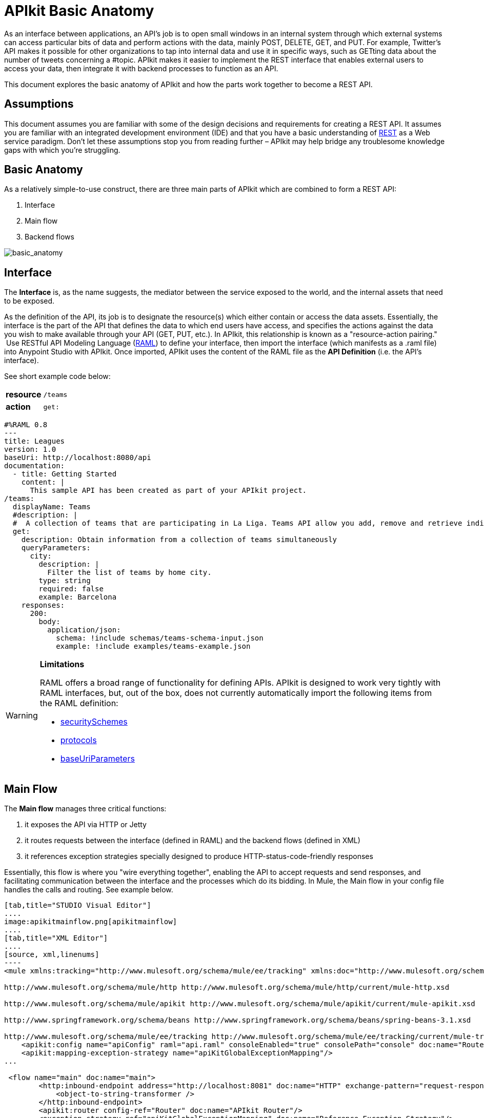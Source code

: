 = APIkit Basic Anatomy
:keywords: apikit, rest, api, raml, interface, console

As an interface between applications, an API's job is to open small windows in an internal system through which external systems can access particular bits of data and perform actions with the data, mainly POST, DELETE, GET, and PUT. For example, Twitter's API makes it possible for other organizations to tap into internal data and use it in specific ways, such as GETting data about the number of tweets concerning a #topic. APIkit makes it easier to implement the REST interface that enables external users to access your data, then integrate it with backend processes to function as an API. 

This document explores the basic anatomy of APIkit and how the parts work together to become a REST API. 

== Assumptions

This document assumes you are familiar with some of the design decisions and requirements for creating a REST API. It assumes you are familiar with an integrated development environment (IDE) and that you have a basic understanding of https://en.wikipedia.org/wiki/Representational_state_transfer[REST] as a Web service paradigm. Don't let these assumptions stop you from reading further – APIkit may help bridge any troublesome knowledge gaps with which you're struggling.

== Basic Anatomy

As a relatively simple-to-use construct, there are three main parts of APIkit which are combined to form a REST API: 

. Interface 
. Main flow
. Backend flows +

image:basic_anatomy.png[basic_anatomy]

== Interface

The *Interface* is, as the name suggests, the mediator between the service exposed to the world, and the internal assets that need to be exposed.

As the definition of the API, its job is to designate the resource(s) which either contain or access the data assets. Essentially, the interface is the part of the API that defines the data to which end users have access, and specifies the actions against the data you wish to make available through your API (GET, PUT, etc.). In APIkit, this relationship is known as a "resource-action pairing."  Use RESTful API Modeling Language (http://raml.org/[RAML]) to define your interface, then import the interface (which manifests as a .raml file) into Anypoint Studio with APIkit. Once imported, APIkit uses the content of the RAML file as the *API Definition* (i.e. the API's interface).

See short example code below:

[cols=",",]
|===
|*resource* |`/teams`
|*action* |`get:`
|===

[source,yaml,linenums]
----
#%RAML 0.8
---
title: Leagues
version: 1.0
baseUri: http://localhost:8080/api
documentation:
  - title: Getting Started
    content: |
      This sample API has been created as part of your APIkit project.
/teams:
  displayName: Teams
  #description: |
  #  A collection of teams that are participating in La Liga. Teams API allow you add, remove and retrieve individual team information from La Liga.
  get:
    description: Obtain information from a collection of teams simultaneously
    queryParameters:
      city:
        description: |
          Filter the list of teams by home city.
        type: string
        required: false
        example: Barcelona
    responses:
      200:
        body:
          application/json:
            schema: !include schemas/teams-schema-input.json        
            example: !include examples/teams-example.json
----

[WARNING]
====
*Limitations*

RAML offers a broad range of functionality for defining APIs. APIkit is designed to work very tightly with RAML interfaces, but, out of the box, does not currently automatically import the following items from the RAML definition:

* https://github.com/raml-org/raml-spec/blob/master/08_security.md[securitySchemes]
* https://github.com/raml-org/raml-spec/blob/master/04_basic_information.md[protocols]
* https://github.com/raml-org/raml-spec/blob/master/04_basic_information.md[baseUriParameters]
====

== Main Flow

The *Main flow* manages three critical functions:

. it exposes the API via HTTP or Jetty
. it routes requests between the interface (defined in RAML) and the backend flows (defined in XML)
. it references exception strategies specially designed to produce HTTP-status-code-friendly responses

Essentially, this flow is where you "wire everything together", enabling the API to accept requests and send responses, and facilitating communication between the interface and the processes which do its bidding. In Mule, the Main flow in your config file handles the calls and routing. See example below.

[tabs]
------
[tab,title="STUDIO Visual Editor"]
....
image:apikitmainflow.png[apikitmainflow]
....
[tab,title="XML Editor"]
....
[source, xml,linenums]
----
<mule xmlns:tracking="http://www.mulesoft.org/schema/mule/ee/tracking" xmlns:doc="http://www.mulesoft.org/schema/mule/documentation" xmlns="http://www.mulesoft.org/schema/mule/core" xmlns:apikit="http://www.mulesoft.org/schema/mule/apikit" xmlns:http="http://www.mulesoft.org/schema/mule/http" xmlns:spring="http://www.springframework.org/schema/beans" xmlns:xsi="http://www.w3.org/2001/XMLSchema-instance" xsi:schemaLocation="http://www.mulesoft.org/schema/mule/core http://www.mulesoft.org/schema/mule/core/current/mule.xsd
 
http://www.mulesoft.org/schema/mule/http http://www.mulesoft.org/schema/mule/http/current/mule-http.xsd
 
http://www.mulesoft.org/schema/mule/apikit http://www.mulesoft.org/schema/mule/apikit/current/mule-apikit.xsd
 
http://www.springframework.org/schema/beans http://www.springframework.org/schema/beans/spring-beans-3.1.xsd
 
http://www.mulesoft.org/schema/mule/ee/tracking http://www.mulesoft.org/schema/mule/ee/tracking/current/mule-tracking-ee.xsd" version="EE-3.5.0">
    <apikit:config name="apiConfig" raml="api.raml" consoleEnabled="true" consolePath="console" doc:name="Router"/>
    <apikit:mapping-exception-strategy name="apiKitGlobalExceptionMapping"/>
...
 
 <flow name="main" doc:name="main">
        <http:inbound-endpoint address="http://localhost:8081" doc:name="HTTP" exchange-pattern="request-response">
            <object-to-string-transformer />
        </http:inbound-endpoint>
        <apikit:router config-ref="Router" doc:name="APIkit Router"/>
        <exception-strategy ref="apiKitGlobalExceptionMapping" doc:name="Reference Exception Strategy"/>
    </flow> 
...
</mule>
----
....
------

Within the application's config file, you can also define the API's exception strategies so that the backend flows "know" that when a message throws a certain type of exception, the error response must be delivered in an HTTP-status-code-friendly format. When a request cannot find a resource, for example, it should respond with a proper 404 error indicating that "The resource cannot be found"; the *APIkit exception strategies mappings* manage the return of such HTTP-status-code-friendly responses. Referenced within the main flow via an exception-strategy element, you define the actual exception strategy behavior outside the flows in the application. See the example below.

[source, xml,linenums]
----
<apikit:mapping-exception-strategy name="apiKitGlobalExceptionMapping">
        <apikit:mapping statusCode="404">
            <apikit:exception value="org.mule.module.apikit.exception.NotFoundException" />
            <set-property propertyName="Content-Type" value="application/json" />
            <set-payload value="{ &quot;message&quot;: &quot;Resource not found&quot; }" />
        </apikit:mapping>
        <apikit:mapping statusCode="400">
            <apikit:exception value="org.mule.module.apikit.exception.BadRequestException" />
            <set-property propertyName="Content-Type" value="application/json" />
            <set-payload value="{ &quot;message&quot;: &quot;Bad request&quot; }" />
        </apikit:mapping>
    </apikit:mapping-exception-strategy>
----

== Backend Flows

The *Backend flows* do the "heavy lifting" of actually performing the actions the interface defined.

For example, where an API's interface enables an end user to GET a list of teams in a particular league, the backend flow mapped to that action in the interface accesses a database to look up a list of teams in a league, then provides the response to the request. In Mule, you build flows to perform the backend work to support the API's interface.  

== Console

Beyond the three above-listed parts of an API, there is a fourth part – technically, not a part of the REST API itself – that APIkit exposes when you deploy the API: the** Console**. 

Not only does it document your API so that it is consumable and usable by application developers, APIkit can help you test your newly built API to ensure that it functions as intended. You can use your browser to point at the URL configured in your API Definition to access the auto-generated, fully testable documentation for your API. Through a Web-based user interface, you can browse all the actions your API supports – GETting this, POSTing that – and send test calls to your API to solicit responses. In addition to using it for testing, you can expose the console as API documentation, so that end users of your API have an excellent resource for learning how to consume your API. See the example below.

image:APIkitconsole-tutorial.png[APIkitconsole-tutorial]

== How it Works

The following outlines the high-level steps an APIkit-built API takes to process end user requests.

image:how_it_works.png[how_it_works]

. End user sends an HTTP request to the API.
. The HTTP or Jetty endpoint in the main flow receives the request; passes the message to the APIkit Router.
. The router checks with the interface to confirm that the resource-action pair exists in the interface.
. The router checks to see if a body is defined as part of the request (generally, a request sends a body only with PUT, POST, and PATCH requests).
. If the request includes a body, the router determines the media type (or MIME type) associated with the body, then matches the request content type with the one defined in the interface.
. If a schema is defined for the content type, the router checks that the schema on the incoming request matches the schema defined in the interface (i.e. schema validation). If the request does not match, the application rejects the request.
. The router uses the information contained in the interface to determine to which backend flow it should route the request. Based on the request and the resource-action pairing in the example above, the router determines that it should send the request to flow2.
. The router sends the request to flow2.
. Flow2 processes the request, accessing a resource and acting upon data as required.
. Flow2 returns a response to the router.
. The router pushes the response to the HTTP or Jetty endpoint.
. The HTTP or Jetty endpoint sends the response to the end user.
. From the console, a developer can simulate the steps above by submitting requests via the Web user interface.

== Strengths of APIkit

When you combine *RAML* with **Anypoint Studio** and the Mule extension that is *APIkit*, you've set yourself up with a powerful environment for quickly assembling REST APIs.

_Assembling_ is a key concept of APIkit as it involves less line-by-line coding and more "aligning the pieces of the puzzle" to quickly build an API with which you can interact almost immediately. Essentially, Anypoint Studio with APIkit presents you with a suite of tools with which you can assemble the pieces of a REST API puzzle – a RAML file constructed to define resources, an out-of-the-box router to map defined resources to backend flows, and backend flows pieced together to access the resources – so you don't have to plod through weeks of coding to yield something useful and testable. Just build it, test it, tweak it, then deploy it. 

Further, APIkit leverages a scaffolding plugin to save you a step in building your API. Rather than building your backend flows manually in Studio, you can auto-generate flows based upon the content of the API definition (i.e. RAML file). With the skeleton of all the backend flows in place, all you need to do is fill in a few configuration details, then hit save and run.

[TIP]
If you want to migrate or copy an existing API Version, you don't need to go through all these steps. You can simply http://www.mulesoft.org/documentation/display/current/Copy+of+Managing+API+Versions[export the existing API] to a .zip file and then import it into a new API Version.

== See Also

* Follow the link:/anypoint-platform-for-apis/apikit-tutorial[APIkit Tutorial] to install APIkit, then build, deploy and test a REST API.
* Learn more about APIkit features and functionality in the link:/anypoint-platform-for-apis/apikit-beyond-the-basics[Beyond the Basics] documentation.
* Access http://raml.org[RAML.org] to learn more about the RESTful API Modeling Language and its http://raml.org/projects.html[clever tooling].
